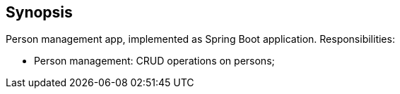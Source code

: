 == Synopsis

Person management app, implemented as Spring Boot application.
Responsibilities:

* Person management: CRUD operations on persons;
